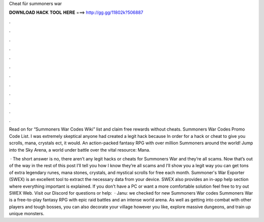 Cheat für summoners war



𝐃𝐎𝐖𝐍𝐋𝐎𝐀𝐃 𝐇𝐀𝐂𝐊 𝐓𝐎𝐎𝐋 𝐇𝐄𝐑𝐄 ===> http://gg.gg/11802k?506887



.



.



.



.



.



.



.



.



.



.



.



.

Read on for “Summoners War Codes Wiki” list and claim free rewards without cheats. Summoners War Codes Promo Code List. I was extremely skeptical anyone had created a legit hack because In order for a hack or cheat to give you scrolls, mana, crystals ect, it would. An action-packed fantasy RPG with over million Summoners around the world! Jump into the Sky Arena, a world under battle over the vital resource: Mana.

 · The short answer is no, there aren’t any legit hacks or cheats for Summoners War and they’re all scams. Now that’s out of the way in the rest of this post I’ll tell you how I know they’re all scams and I’ll show you a legit way you can get tons of extra legendary runes, mana stones, crystals, and mystical scrolls for free each month. Summoner's War Exporter (SWEX) is an excellent tool to extract the necessary data from your device. SWEX also provides an in-app help section where everything important is explained. If you don't have a PC or want a more comfortable solution feel free to try out SWEX Web. Visit our Discord for questions or help:   · Janu: we checked for new Summoners War codes Summoners War is a free-to-play fantasy RPG with epic raid battles and an intense world arena. As well as getting into combat with other players and tough bosses, you can also decorate your village however you like, explore massive dungeons, and train up unique monsters.
